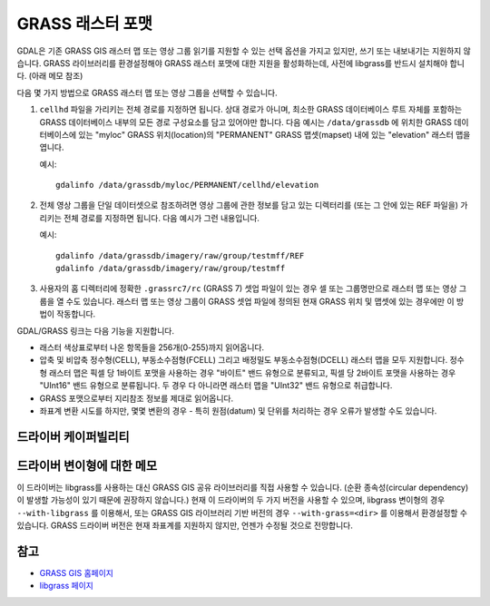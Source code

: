 .. _raster.grass:

================================================================================
GRASS 래스터 포맷
================================================================================

.. shortname:: GRASS

.. build_dependencies:: libgrass

GDAL은 기존 GRASS GIS 래스터 맵 또는 영상 그룹 읽기를 지원할 수 있는 선택 옵션을 가지고 있지만, 쓰기 또는 내보내기는 지원하지 않습니다. GRASS 라이브러리를 환경설정해야 GRASS 래스터 포맷에 대한 지원을 활성화하는데, 사전에 libgrass를 반드시 설치해야 합니다. (아래 메모 참조)

다음 몇 가지 방법으로 GRASS 래스터 맵 또는 영상 그룹을 선택할 수 있습니다.

#. ``cellhd`` 파일을 가리키는 전체 경로를 지정하면 됩니다. 상대 경로가 아니며, 최소한 GRASS 데이터베이스 루트 자체를 포함하는 GRASS 데이터베이스 내부의 모든 경로 구성요소를 담고 있어야만 합니다. 다음 예시는 ``/data/grassdb`` 에 위치한 GRASS 데이터베이스에 있는 "myloc" GRASS 위치(location)의 "PERMANENT" GRASS 맵셋(mapset) 내에 있는 "elevation" 래스터 맵을 엽니다.

   예시:

   ::

      gdalinfo /data/grassdb/myloc/PERMANENT/cellhd/elevation

#. 전체 영상 그룹을 단일 데이터셋으로 참조하려면 영상 그룹에 관한 정보를 담고 있는 디렉터리를 (또는 그 안에 있는 REF 파일을) 가리키는 전체 경로를 지정하면 됩니다. 다음 예시가 그런 내용입니다.

   예시:

   ::

      gdalinfo /data/grassdb/imagery/raw/group/testmff/REF
      gdalinfo /data/grassdb/imagery/raw/group/testmff

#. 사용자의 홈 디렉터리에 정확한 ``.grassrc7/rc`` (GRASS 7) 셋업 파일이 있는 경우 셀 또는 그룹명만으로 래스터 맵 또는 영상 그룹을 열 수도 있습니다. 래스터 맵 또는 영상 그룹이 GRASS 셋업 파일에 정의된 현재 GRASS 위치 및 맵셋에 있는 경우에만 이 방법이 작동합니다.

GDAL/GRASS 링크는 다음 기능을 지원합니다.

-  래스터 색상표로부터 나온 항목들을 256개(0-255)까지 읽어옵니다.
-  압축 및 비압축 정수형(CELL), 부동소수점형(FCELL) 그리고 배정밀도 부동소수점형(DCELL) 래스터 맵을 모두 지원합니다. 정수형 래스터 맵은 픽셀 당 1바이트 포맷을 사용하는 경우 "바이트" 밴드 유형으로 분류되고, 픽셀 당 2바이트 포맷을 사용하는 경우 "UInt16" 밴드 유형으로 분류됩니다. 두 경우 다 아니라면 래스터 맵을 "UInt32" 밴드 유형으로 취급합니다.
-  GRASS 포맷으로부터 지리참조 정보를 제대로 읽어옵니다.
-  좌표계 변환 시도를 하지만, 몇몇 변환의 경우 - 특히 원점(datum) 및 단위를 처리하는 경우 오류가 발생할 수도 있습니다.

드라이버 케이퍼빌리티
-------------------

.. supports_georeferencing::

드라이버 변이형에 대한 메모
--------------------------

이 드라이버는 libgrass를 사용하는 대신 GRASS GIS 공유 라이브러리를 직접 사용할 수 있습니다. (순환 종속성(circular dependency)이 발생할 가능성이 있기 때문에 권장하지 않습니다.) 현재 이 드라이버의 두 가지 버전을 사용할 수 있으며, libgrass 변이형의 경우 ``--with-libgrass`` 를 이용해서, 또는 GRASS GIS 라이브러리 기반 버전의 경우 ``--with-grass=<dir>`` 를 이용해서 환경설정할 수 있습니다. GRASS 드라이버 버전은 현재 좌표계를 지원하지 않지만, 언젠가 수정될 것으로 전망합니다.

참고
--------

-  `GRASS GIS 홈페이지 <https://grass.osgeo.org>`_
-  `libgrass 페이지 <https://web.archive.org/web/20130730111701/http://home.gdal.org/projects/grass/>`_

